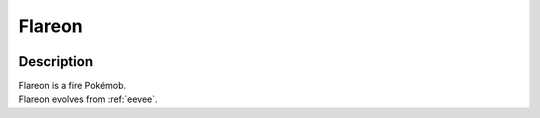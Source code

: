 .. _flareon:

Flareon
--------

.. image:: ../../_images/pokemobs/gen_1/entity_icon/textures/flareon.png
    :width: 400
    :alt: Flareon
.. image:: ../../_images/pokemobs/gen_1/entity_icon/textures/flareons.png
    :width: 400
    :alt: Flareon


Description
============
| Flareon is a fire Pokémob.
| Flareon evolves from :ref:`eevee`.